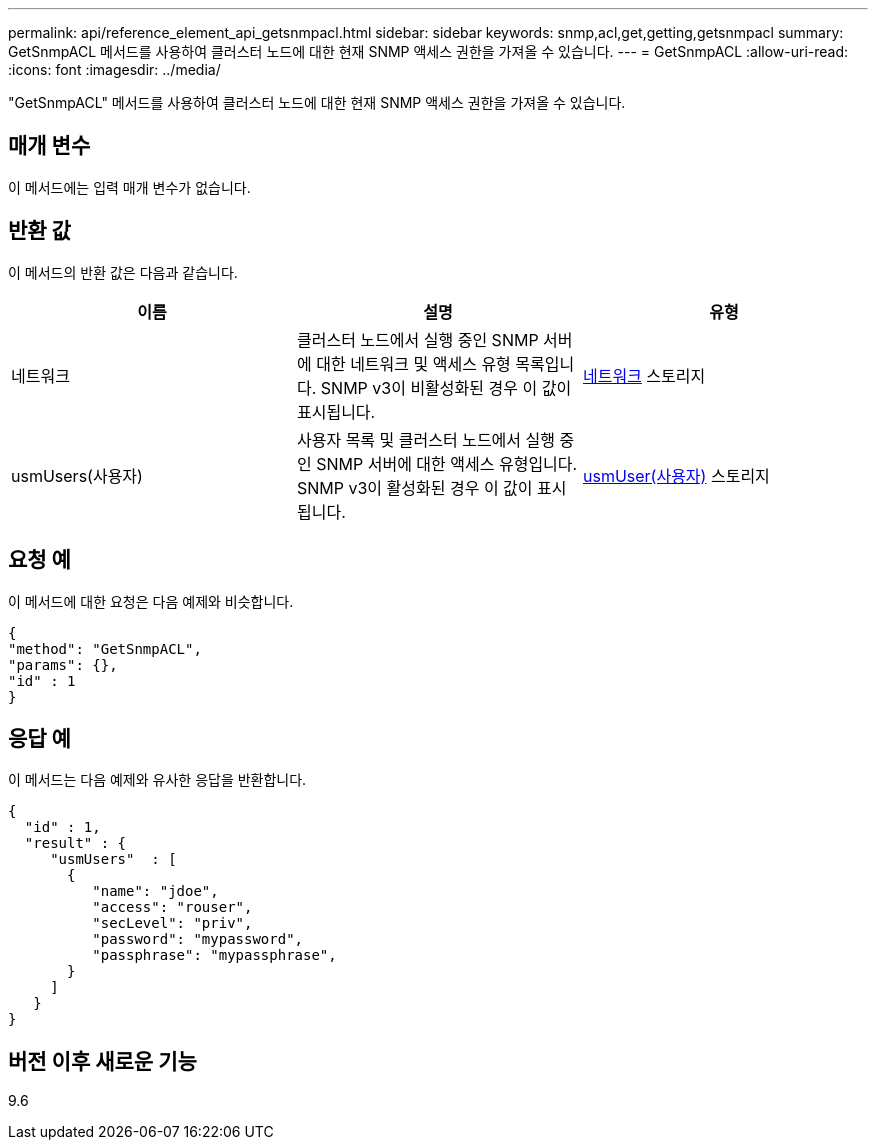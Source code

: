 ---
permalink: api/reference_element_api_getsnmpacl.html 
sidebar: sidebar 
keywords: snmp,acl,get,getting,getsnmpacl 
summary: GetSnmpACL 메서드를 사용하여 클러스터 노드에 대한 현재 SNMP 액세스 권한을 가져올 수 있습니다. 
---
= GetSnmpACL
:allow-uri-read: 
:icons: font
:imagesdir: ../media/


[role="lead"]
"GetSnmpACL" 메서드를 사용하여 클러스터 노드에 대한 현재 SNMP 액세스 권한을 가져올 수 있습니다.



== 매개 변수

이 메서드에는 입력 매개 변수가 없습니다.



== 반환 값

이 메서드의 반환 값은 다음과 같습니다.

|===
| 이름 | 설명 | 유형 


 a| 
네트워크
 a| 
클러스터 노드에서 실행 중인 SNMP 서버에 대한 네트워크 및 액세스 유형 목록입니다. SNMP v3이 비활성화된 경우 이 값이 표시됩니다.
 a| 
xref:reference_element_api_network_snmp.adoc[네트워크] 스토리지



 a| 
usmUsers(사용자)
 a| 
사용자 목록 및 클러스터 노드에서 실행 중인 SNMP 서버에 대한 액세스 유형입니다. SNMP v3이 활성화된 경우 이 값이 표시됩니다.
 a| 
xref:reference_element_api_usmuser.adoc[usmUser(사용자)] 스토리지

|===


== 요청 예

이 메서드에 대한 요청은 다음 예제와 비슷합니다.

[listing]
----
{
"method": "GetSnmpACL",
"params": {},
"id" : 1
}
----


== 응답 예

이 메서드는 다음 예제와 유사한 응답을 반환합니다.

[listing]
----
{
  "id" : 1,
  "result" : {
     "usmUsers"  : [
       {
          "name": "jdoe",
          "access": "rouser",
          "secLevel": "priv",
          "password": "mypassword",
          "passphrase": "mypassphrase",
       }
     ]
   }
}
----


== 버전 이후 새로운 기능

9.6
